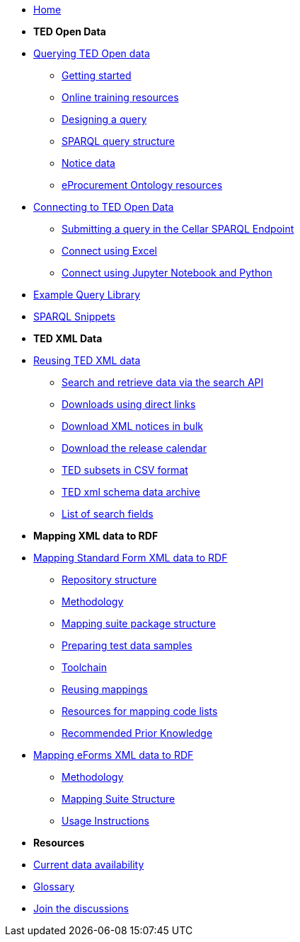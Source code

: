 

* xref:ODS::index.adoc[Home]

* [.separated]#**TED Open Data**#

* xref:querying:index.adoc[Querying TED Open data]
** xref:querying:starting.adoc[Getting started]
** xref:querying:online_training.adoc[Online training resources]
** xref:querying:designing_query.adoc[Designing a query]
** xref:querying:structure.adoc[SPARQL query structure]
** xref:querying:notice_data.adoc[Notice data]
** xref:querying:epo.adoc[eProcurement Ontology resources]

* xref:connecting:index.adoc[Connecting to TED Open Data]
** xref:connecting:sparql.adoc[Submitting a query in the Cellar SPARQL Endpoint]
** xref:connecting:excel.adoc[Connect using Excel]
** xref:connecting:python.adoc[Connect using Jupyter Notebook and Python]


* xref:samples:index.adoc[Example Query Library]
////
** xref:samples:index.adoc[List of available Queries]
** xref:samples:query-2.adoc[Query 2: Contracts]
** xref:samples:query-3.adoc[Query 3: Tender amounts]
** xref:samples:query-4.adoc[Query 4: Winners]
** xref:samples:query-5.adoc[Query 5: Notices published by buyers]
** xref:samples:query-6.adoc[Query 6: Competition notices]
** xref:samples:advanced-1.adoc[Advanced 1: Named graphs]
** xref:samples:advanced-2.adoc[Advanced 2: RDF of a notice]
////
* xref:snippets:index.adoc[SPARQL Snippets]

* [.separated]#**TED XML Data**#
* xref:reuse:index.adoc[Reusing TED XML data]
** https://ted.europa.eu/en/simap/developers-corner-for-reusers#search-retrieve-data[Search and retrieve data via the search API]
//** xref:reuse:search-api-demo.adoc[Examples using the search API]
** https://ted.europa.eu/en/simap/developers-corner-for-reusers#download-notices-various-formats[Downloads using direct links]
** https://ted.europa.eu/en/simap/developers-corner-for-reusers#download-xml-notices[Download XML notices in bulk]
** https://ted.europa.eu/en/simap/developers-corner-for-reusers#download-release-calendar[Download the release calendar]
** https://data.europa.eu/data/datasets/ted-csv?locale=en[TED subsets in CSV format]
** xref:reuse:ftp.adoc[TED xml schema data archive]
** xref:reuse:field-list.adoc[List of search fields]

* [.separated]#**Mapping XML data to RDF**#
* xref:mapping:index_sf.adoc[Mapping Standard Form XML data to RDF]
** xref:mapping:repository-structure.adoc[Repository structure]
** xref:mapping:mapping_how.adoc[Methodology]
** xref:mapping:mapping-suite-structure.adoc[Mapping suite package structure]
** xref:mapping:preparing-test-data.adoc[Preparing test data samples]
** xref:mapping:toolchain.adoc[Toolchain]
** xref:mapping:reusing.adoc[Reusing mappings]
** xref:mapping:code-list-resources.adoc[Resources for mapping code lists]
** xref:mapping:prior.adoc[Recommended Prior Knowledge]

* xref:mapping_eforms:index.adoc[Mapping eForms XML data to RDF]
** xref:mapping_eforms:methodology.adoc[Methodology]
** xref:mapping_eforms:package_structure.adoc[Mapping Suite Structure]
** xref:mapping_eforms:usage.adoc[Usage Instructions]

* [.separated]#**Resources**#
* xref:data_availability.adoc[Current data availability]
* xref:ROOT:glossary.adoc[Glossary]
* https://github.com/OP-TED/ted-open-data/discussions[Join the discussions]

